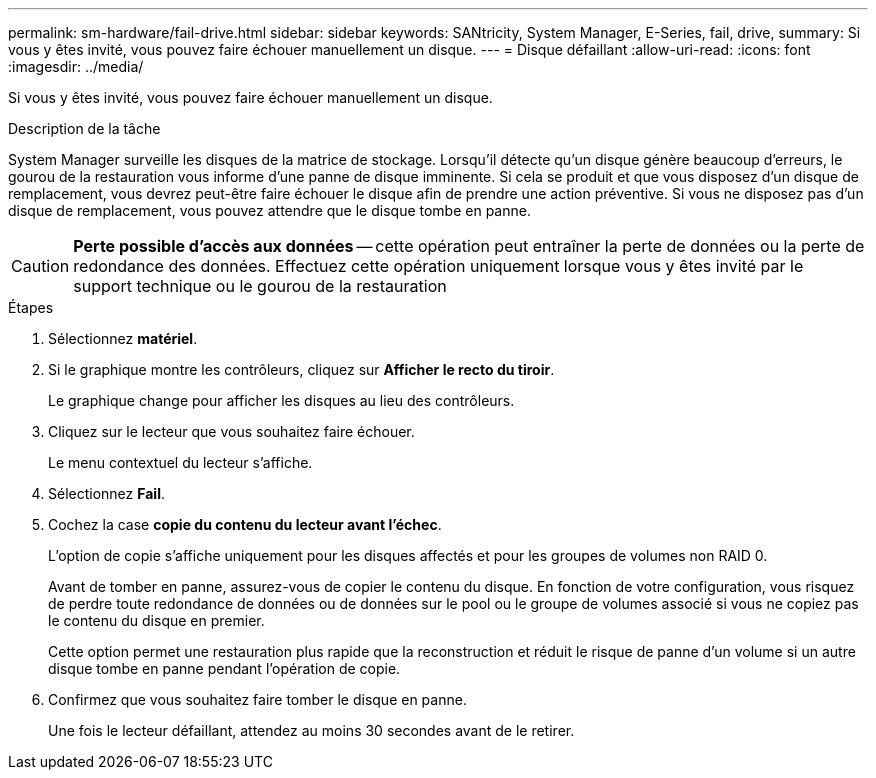 ---
permalink: sm-hardware/fail-drive.html 
sidebar: sidebar 
keywords: SANtricity, System Manager, E-Series, fail, drive, 
summary: Si vous y êtes invité, vous pouvez faire échouer manuellement un disque. 
---
= Disque défaillant
:allow-uri-read: 
:icons: font
:imagesdir: ../media/


[role="lead"]
Si vous y êtes invité, vous pouvez faire échouer manuellement un disque.

.Description de la tâche
System Manager surveille les disques de la matrice de stockage. Lorsqu'il détecte qu'un disque génère beaucoup d'erreurs, le gourou de la restauration vous informe d'une panne de disque imminente. Si cela se produit et que vous disposez d'un disque de remplacement, vous devrez peut-être faire échouer le disque afin de prendre une action préventive. Si vous ne disposez pas d'un disque de remplacement, vous pouvez attendre que le disque tombe en panne.

[CAUTION]
====
*Perte possible d'accès aux données* -- cette opération peut entraîner la perte de données ou la perte de redondance des données. Effectuez cette opération uniquement lorsque vous y êtes invité par le support technique ou le gourou de la restauration

====
.Étapes
. Sélectionnez *matériel*.
. Si le graphique montre les contrôleurs, cliquez sur *Afficher le recto du tiroir*.
+
Le graphique change pour afficher les disques au lieu des contrôleurs.

. Cliquez sur le lecteur que vous souhaitez faire échouer.
+
Le menu contextuel du lecteur s'affiche.

. Sélectionnez *Fail*.
. Cochez la case *copie du contenu du lecteur avant l'échec*.
+
L'option de copie s'affiche uniquement pour les disques affectés et pour les groupes de volumes non RAID 0.

+
Avant de tomber en panne, assurez-vous de copier le contenu du disque. En fonction de votre configuration, vous risquez de perdre toute redondance de données ou de données sur le pool ou le groupe de volumes associé si vous ne copiez pas le contenu du disque en premier.

+
Cette option permet une restauration plus rapide que la reconstruction et réduit le risque de panne d'un volume si un autre disque tombe en panne pendant l'opération de copie.

. Confirmez que vous souhaitez faire tomber le disque en panne.
+
Une fois le lecteur défaillant, attendez au moins 30 secondes avant de le retirer.


